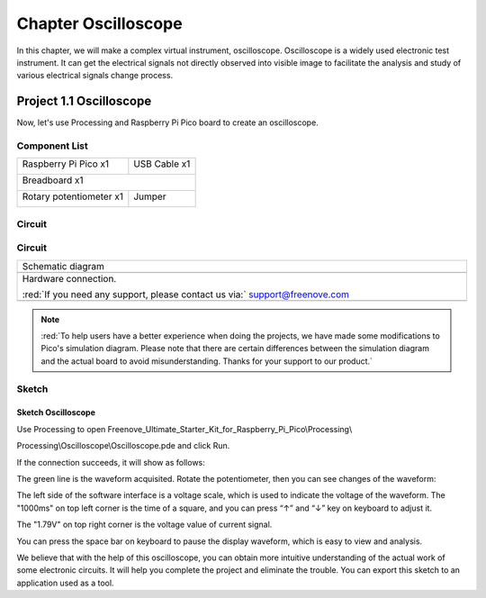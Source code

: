##############################################################################
Chapter Oscilloscope
##############################################################################

In this chapter, we will make a complex virtual instrument, oscilloscope. Oscilloscope is a widely used electronic test instrument. It can get the electrical signals not directly observed into visible image to facilitate the analysis and study of various electrical signals change process.

Project 1.1 Oscilloscope
***********************************

Now, let's use Processing and Raspberry Pi Pico board to create an oscilloscope.

Component List
=================================

+-----------------------------------------+------------------+
| Raspberry Pi Pico x1                    |   USB Cable x1   |
|                                         |                  |
| |Chapter01_08|                          |   |Chapter01_09| |
+-----------------------------------------+------------------+
| Breadboard x1                                              |
|                                                            |
| |Chapter01_10|                                             |
+-----------------------------------------+------------------+
| Rotary potentiometer x1                 |   Jumper         |
|                                         |                  |
|  |Chapter09_00|                         |   |Chapter01_13| |
+-----------------------------------------+------------------+

.. |Chapter01_08| image:: ../_static/imgs/1_LED/Chapter01_08.png
.. |Chapter01_09| image:: ../_static/imgs/1_LED/Chapter01_09.png
.. |Chapter01_10| image:: ../_static/imgs/1_LED/Chapter01_10.png
.. |Chapter01_13| image:: ../_static/imgs/1_LED/Chapter01_13.png
.. |Chapter09_00| image:: ../_static/imgs/9_AD_Converter/Chapter09_00.png

Circuit
========================

Circuit
===============================

.. list-table::
   :width: 100%
   :align: center
   
   * -  Schematic diagram
   * -  |Chapter01_00|
   * -  Hardware connection. 
       
        :red:`If you need any support, please contact us via:` support@freenove.com
   * -  |Chapter01_01|
    
.. |Chapter01_00| image:: ../_static/imgs/1_Oscilloscope/Chapter01_00.png
.. |Chapter01_01| image:: ../_static/imgs/1_Oscilloscope/Chapter01_01.png

.. note:: 
    
    :red:`To help users have a better experience when doing the projects, we have made some modifications to Pico's simulation diagram. Please note that there are certain differences between the simulation diagram and the actual board to avoid misunderstanding. Thanks for your support to our product.`

Sketch
==============================

Sketch Oscilloscope
-------------------------------

Use Processing to open Freenove_Ultimate_Starter_Kit_for_Raspberry_Pi_Pico\\Processing\\

Processing\\Oscilloscope\\Oscilloscope.pde and click Run. 

If the connection succeeds, it will show as follows:

.. image:: ../_static/imgs/1_Oscilloscope/Chapter01_02.png
    :align: center

The green line is the waveform acquisited. Rotate the potentiometer, then you can see changes of the waveform:

.. image:: ../_static/imgs/1_Oscilloscope/Chapter01_03.png
    :align: center

The left side of the software interface is a voltage scale, which is used to indicate the voltage of the waveform. The "1000ms" on top left corner is the time of a square, and you can press “↑” and “↓” key on keyboard to adjust it.

The "1.79V" on top right corner is the voltage value of current signal.

You can press the space bar on keyboard to pause the display waveform, which is easy to view and analysis.

We believe that with the help of this oscilloscope, you can obtain more intuitive understanding of the actual work of some electronic circuits. It will help you complete the project and eliminate the trouble. You can export this sketch to an application used as a tool.